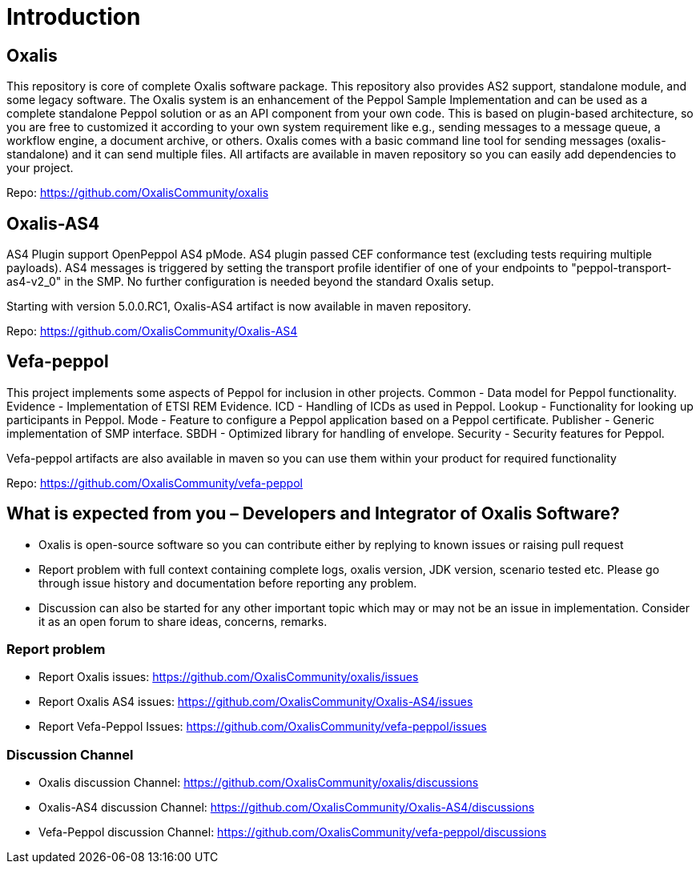 = Introduction [[introduction]]

== Oxalis

​This repository is core of complete Oxalis software package. This repository also provides AS2 support, standalone module, and some legacy software. The Oxalis system is an enhancement of the Peppol Sample Implementation and can be used as a complete standalone Peppol solution or as an API component from your own code. This is based on plugin-based architecture, so you are free to customized it according to your own system requirement like e.g., sending messages to a message queue, a workflow engine, a document archive, or others. Oxalis comes with a basic command line tool for sending messages (oxalis-standalone) and it can send multiple files. All artifacts are available in maven repository so you can easily add dependencies to your project.

Repo: https://github.com/OxalisCommunity/oxalis

== Oxalis-AS4

AS4 Plugin support OpenPeppol AS4 pMode. AS4 plugin passed CEF conformance test (excluding tests requiring multiple payloads). AS4 messages is triggered by setting the transport profile identifier of one of your endpoints to "peppol-transport-as4-v2_0" in the SMP. No further configuration is needed beyond the standard Oxalis setup.

Starting with version 5.0.0.RC1, Oxalis-AS4 artifact is now available in maven repository.

Repo: https://github.com/OxalisCommunity/Oxalis-AS4

== Vefa-peppol

This project implements some aspects of Peppol for inclusion in other projects.
Common - Data model for Peppol functionality.
Evidence - Implementation of ETSI REM Evidence.
ICD - Handling of ICDs as used in Peppol.
Lookup - Functionality for looking up participants in Peppol.
Mode - Feature to configure a Peppol application based on a Peppol certificate.
Publisher - Generic implementation of SMP interface.
SBDH - Optimized library for handling of envelope.
Security - Security features for Peppol.

Vefa-peppol artifacts are also available in maven so you can use them within your product for required functionality

Repo: https://github.com/OxalisCommunity/vefa-peppol

== What is expected from you – Developers and Integrator of Oxalis Software?
- Oxalis is open-source software so you can contribute either by replying to known issues or raising pull request
- Report problem with full context containing complete logs, oxalis version, JDK version, scenario tested etc. Please go through issue history and documentation before reporting any problem.
- Discussion can also be started for any other important topic which may or may not be an issue in implementation. Consider it as an open forum to share ideas, concerns, remarks.

=== Report problem
- Report Oxalis issues: https://github.com/OxalisCommunity/oxalis/issues
- Report Oxalis AS4 issues: https://github.com/OxalisCommunity/Oxalis-AS4/issues
- Report Vefa-Peppol Issues: https://github.com/OxalisCommunity/vefa-peppol/issues

=== Discussion Channel
- Oxalis discussion Channel: https://github.com/OxalisCommunity/oxalis/discussions
- Oxalis-AS4 discussion Channel: https://github.com/OxalisCommunity/Oxalis-AS4/discussions
- Vefa-Peppol discussion Channel: https://github.com/OxalisCommunity/vefa-peppol/discussions